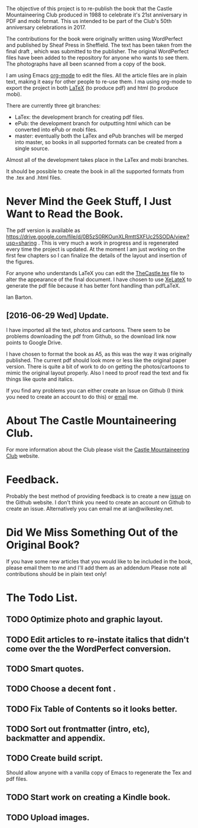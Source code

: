 :SETUP:
#+TITLE:
#+AUTHOR: Ian Barton.
#+STARTUP: content indent
#+DATE: [2015-12-03 Thu 15:51]
:END:
The objective of this project is to re-publish the book that the
Castle Mountaineering Club produced in 1988 to celebrate it's 21st
anniversary in PDF and mobi format. This us intended to be part of the
Club's 50th anniversary celebrations in 2017.

The contributions for the book were originally written using
WordPerfect and published by Sheaf Press in Sheffield. The text has
been taken from the final draft , which was submitted to the
publisher. The original WordPerfect files have been added to the
repository for anyone who wants to see them. The photographs have all
been scanned from a copy of the book.

I am using Emacs [[http://org-mode.org][org-mode]] to edit the files. All the article files
are in plain text, making it easy for other people to re-use them. I
ma using org-mode to export the project in both [[http://latex-project.org/][LaTeX]] (to produce pdf)
and html (to produce mobi).

There are currently three git branches:

- LaTex: the development branch for creating pdf files.
- ePub: the development branch for outputting html which can be
  converted into ePub or mobi files.
- master: eventually both the LaTex and ePub branches will be merged
  into master, so books in all supported formats can be created from a
  single source.

Almost all of the development takes place in the LaTex and mobi branches.

It should be possible to create the book in all the supported formats
from the .tex and .html files.

* Never Mind the Geek Stuff, I Just Want to Read the Book.
The pdf version is available as [[https://drive.google.com/file/d/0B5zS0RKOunXLRmttSXFUc25SODA/view?usp=sharing]] . This is very much a
work in progress and is regenerated every time the project is
updated. At the moment I am just working on the first few chapters so
I can finalize the details of the layout and insertion of the figures.

For anyone who understands LaTeX you can edit the [[https://github.com/thecastle/thecastle/blob/master/org_files/TheCastle.tex][TheCastle.tex]] file
to alter the appearance of the final document. I have chosen to use
[[http://robjhyndman.com/hyndsight/xelatex/][XeLateX]] to generate the pdf file because it has better font handling
than pdfLaTeX.

Ian Barton.

** [2016-06-29 Wed] Update.
I have imported all the text, photos and cartoons. There seem to be
problems downloading the pdf from Github, so the download link now
points to Google Drive.

I have chosen to format the book as A5, as this was the way it was
originally published. The current pdf should look more or less like
the original paper version. There is quite a bit of work to do on
getting the photos/cartoons to mimic the original layout
properly. Also I need to proof read the text and fix things like quote
and italics.

If you find any problems you can either create an Issue on Github (I
think you need to create an account to do this) or  [[mailto:ian@manor-farm.org.][email]] me.

* About The Castle Mountaineering Club.
For more information about the Club please visit the [[http://castlemountineering.com][Castle Mountaineering
Club]] website.

* Feedback.
Probably the best method of providing feedback is to create a new
[[https://github.com/issues][issue]] on the Github website. I don't think you need to create an
account on Github to create an issue. Alternatively you can email me
at ian@wilkesley.net.

* Did We Miss Something Out of the Original Book?
If you have some new articles that you would like to be included in
the book, please email them to me and I'll add them as an addendum
Please note all contributions should be in plain text only!

* The Todo List.

** TODO Optimize photo and graphic layout.

** TODO Edit articles to re-instate italics that didn't come over the the WordPerfect conversion.

** TODO Smart quotes.

** TODO Choose a decent font .

** TODO Fix Table of Contents so it looks better.

** TODO Sort out frontmatter (intro, etc), backmatter and appendix.

** TODO Create build script.
Should allow anyone with a vanilla copy of Emacs to regenerate the Tex
and pdf files.

** TODO Start work on creating a Kindle book.

** TODO Upload images.
